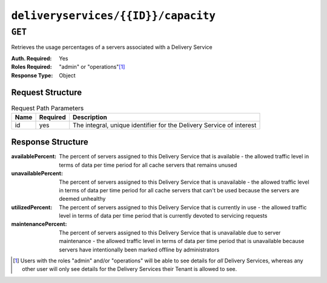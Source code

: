 ..
..
.. Licensed under the Apache License, Version 2.0 (the "License");
.. you may not use this file except in compliance with the License.
.. You may obtain a copy of the License at
..
..     http://www.apache.org/licenses/LICENSE-2.0
..
.. Unless required by applicable law or agreed to in writing, software
.. distributed under the License is distributed on an "AS IS" BASIS,
.. WITHOUT WARRANTIES OR CONDITIONS OF ANY KIND, either express or implied.
.. See the License for the specific language governing permissions and
.. limitations under the License.
..

.. _to-api-deliveryservices-id-capacity:

************************************
``deliveryservices/{{ID}}/capacity``
************************************

.. seealso:: :ref:`health-proto`

``GET``
=======
Retrieves the usage percentages of a servers associated with a Delivery Service

:Auth. Required: Yes
:Roles Required: "admin" or "operations"\ [1]_
:Response Type:  Object

Request Structure
-----------------
.. table:: Request Path Parameters

	+-----------------+----------+----------------------------------------------------------------------+
	| Name            | Required | Description                                                          |
	+=================+==========+======================================================================+
	| id              | yes      | The integral, unique identifier for the Delivery Service of interest |
	+-----------------+----------+----------------------------------------------------------------------+

Response Structure
------------------
:availablePercent:   The percent of servers assigned to this Delivery Service that is available - the allowed traffic level in terms of data per time period for all cache servers that remains unused
:unavailablePercent: The percent of servers assigned to this Delivery Service that is unavailable - the allowed traffic level in terms of data per time period for all cache servers that can't be used because the servers are deemed unhealthy
:utilizedPercent:    The percent of servers assigned to this Delivery Service that is currently in use - the allowed traffic level in terms of data per time period that is currently devoted to servicing requests
:maintenancePercent: The percent of servers assigned to this Delivery Service that is unavailable due to server maintenance - the allowed traffic level in terms of data per time period that is unavailable because servers have intentionally been marked offline by administrators

.. code-block:: json
	:caption: Response Example

	{ "response": {
		"availablePercent": 99.9990303030303,
		"unavailablePercent": 0,
		"utilizedPercent": 0.00096969696969697,
		"maintenancePercent": 0
	}}


.. [1] Users with the roles "admin" and/or "operations" will be able to see details for *all* Delivery Services, whereas any other user will only see details for the Delivery Services their Tenant is allowed to see.
